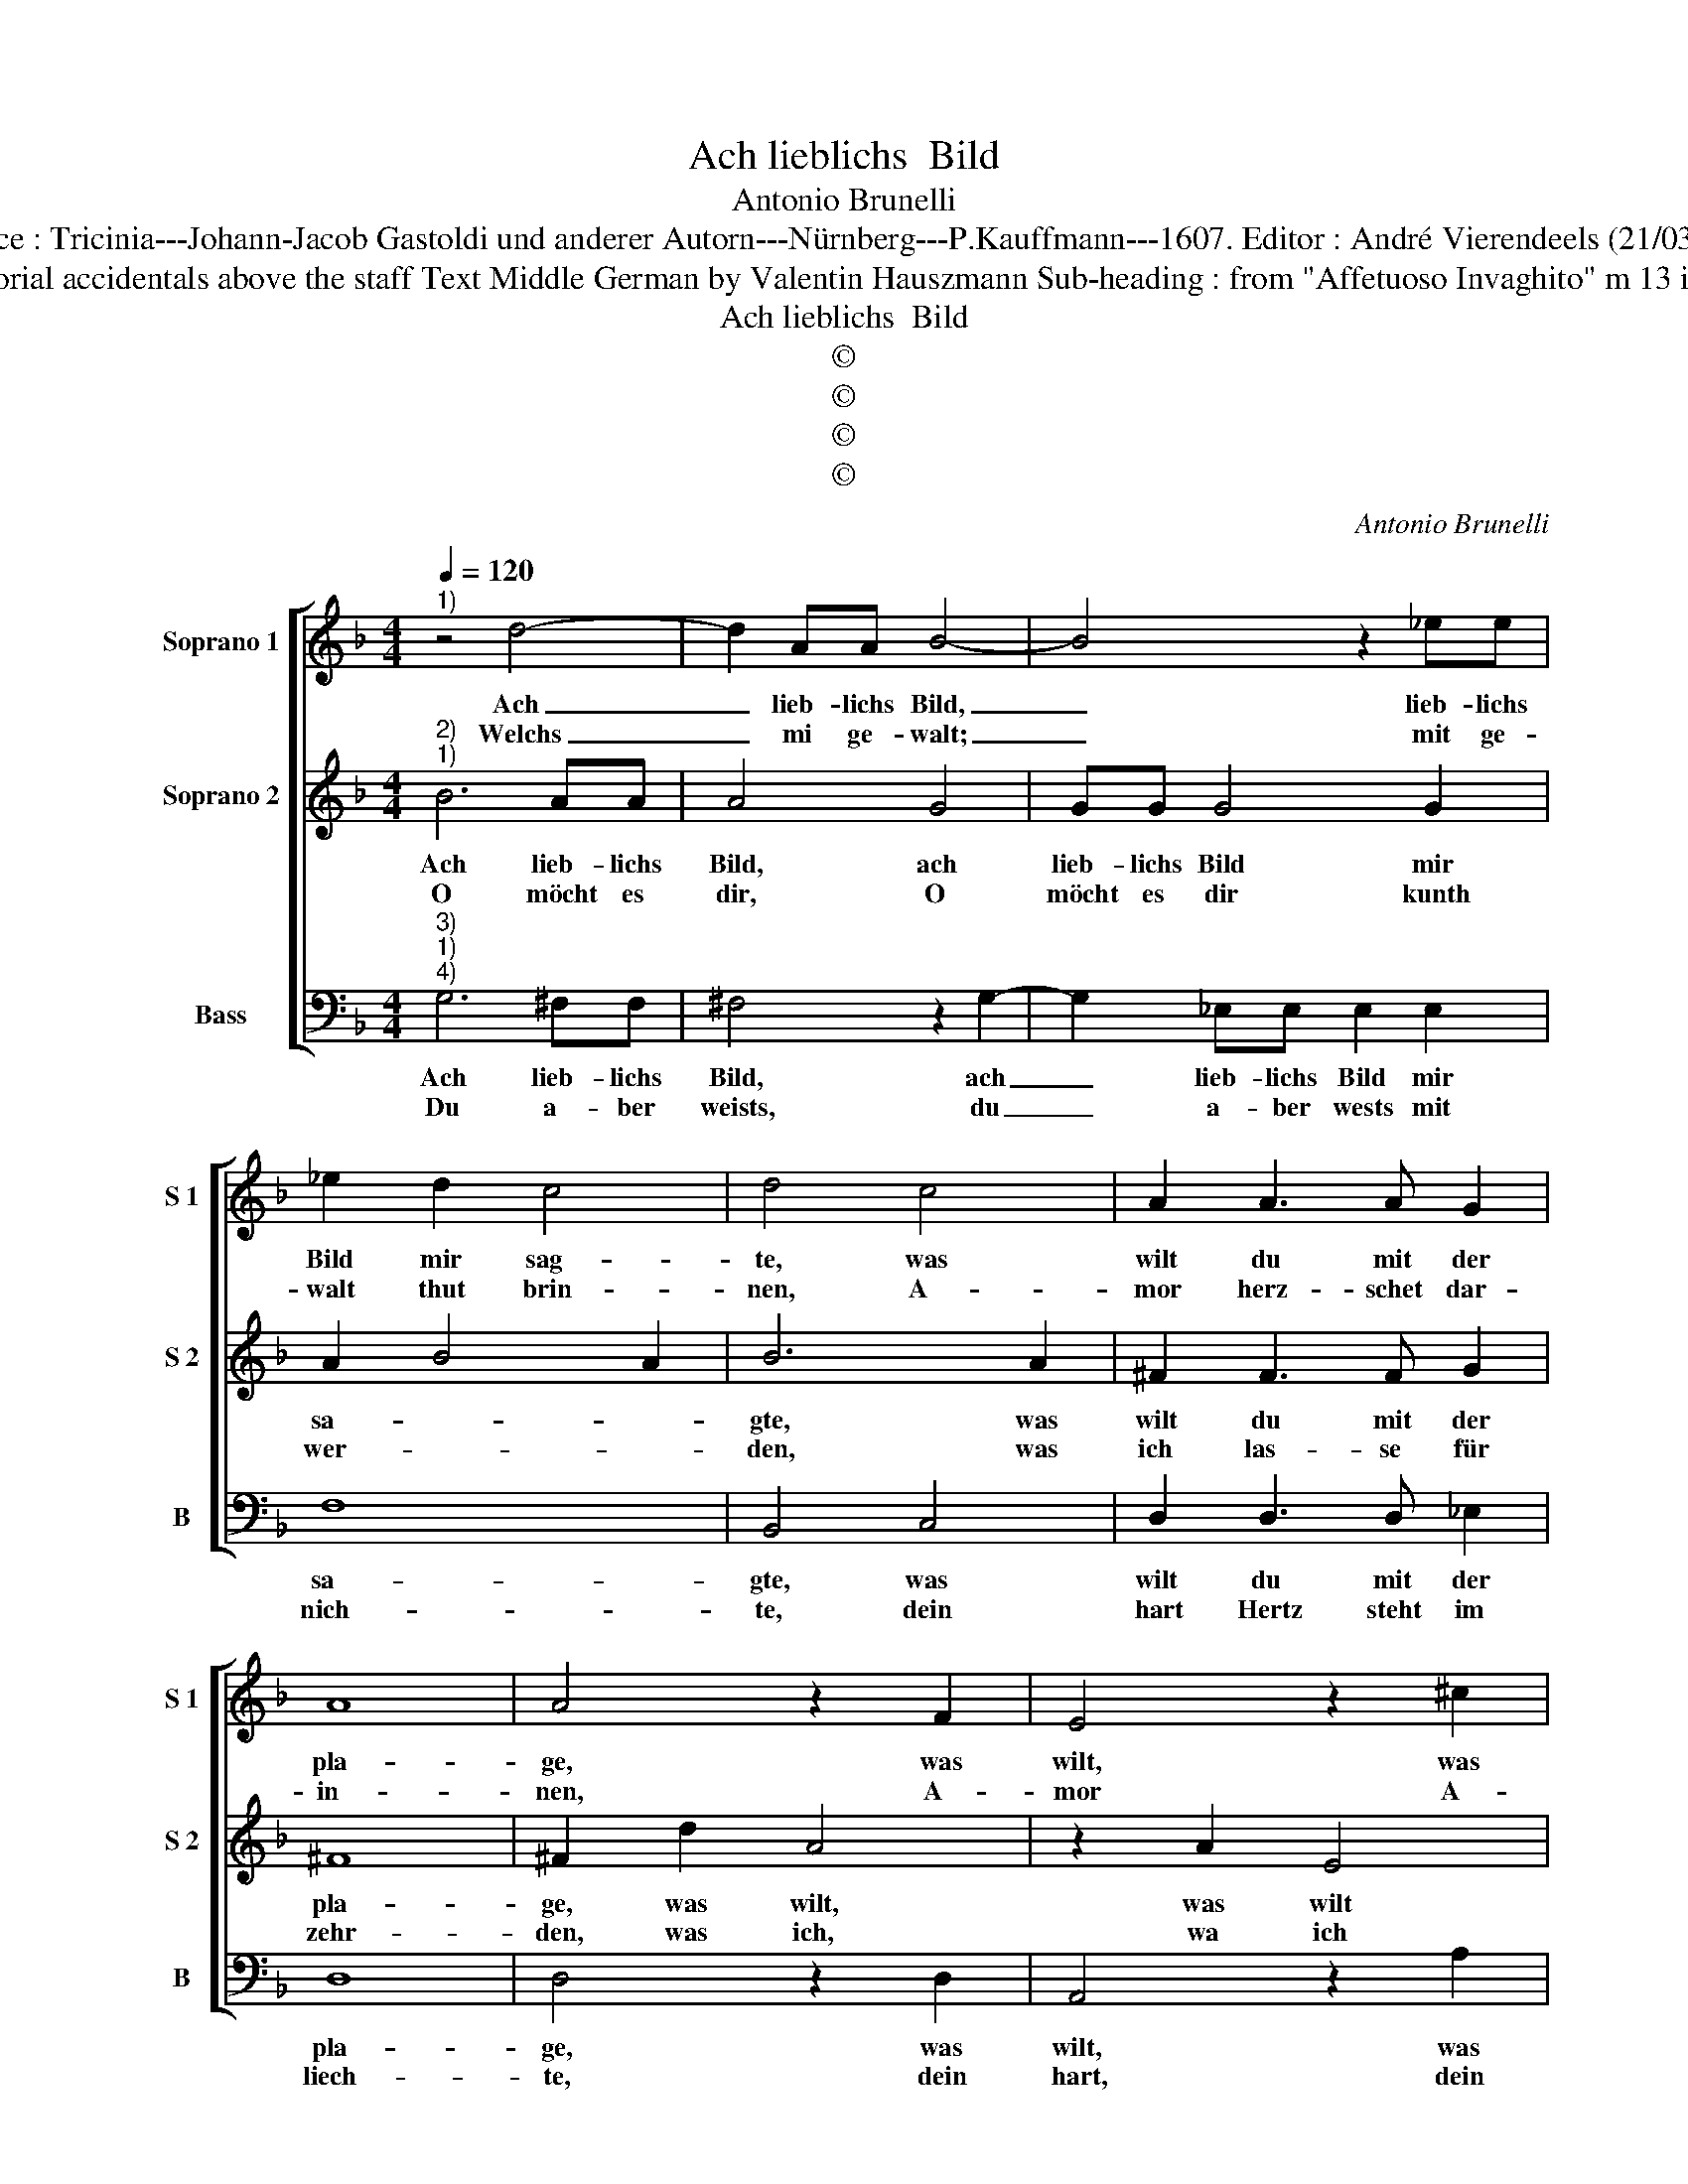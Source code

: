 X:1
T:Ach lieblichs  Bild
T:Antonio Brunelli
T:Source : Tricinia---Johann-Jacob Gastoldi und anderer Autorn---Nürnberg---P.Kauffmann---1607. Editor : André Vierendeels (21/03/17).
T:Notes : Original clefs : C1, C1, F4 Editorial accidentals above the staff Text Middle German by Valentin Hauszmann Sub-heading : from "Affetuoso Invaghito" m 13 in S 2 : 1/2 rest to much in original print
T:Ach lieblichs  Bild
T:©
T:©
T:©
T:©
C:Antonio Brunelli
Z:©
%%score [ 1 2 3 ]
L:1/8
Q:1/4=120
M:4/4
K:F
V:1 treble nm="Soprano 1" snm="S 1"
V:2 treble nm="Soprano 2" snm="S 2"
V:3 bass nm="Bass" snm="B"
V:1
"^1)" z4 d4- | d2 AA B4- | B4 z2 _ee | _e2 d2 c4 | d4 c4 | A2 A3 A G2 | A8 | A4 z2 F2 | E4 z2 ^c2 | %9
w: Ach|_ lieb- lichs Bild,|_ lieb- lichs|Bild mir sag-|te, was|wilt du mit der|pla-|ge, was|wilt, was|
w: Welchs|_ mi ge- walt;|_ mit ge-|walt thut brin-|nen, A-|mor herz- schet dar-|in-|nen, A-|mor A-|
 d2 =B3 B d2 | A8 |[M:2/4] G4 ::[M:4/4] c6 c2 | c2 cc c4- | c2 c3 d _e2 | d4 c4- | c4 z2 F2 | %17
w: wilt du mit der|pla-|ge,|die du|mir al- le stund|_ schmerz- lich auff-|le- gest,|_ und|
w: mor herz- schet dar-|in-|nen,|durch dein|schö- ne ge- stallt,|_ die mich ge-|fan- gen,|_ von|
 CDEF GABG | A4 B2 _E2 | FGAB cd_ec | d6 cB | A4 !fermata!G4 :| %22
w: ein gross feur in mei- nem Hert- zen|re- gest, und|ein gross feur in mei- nem Hert- zen|re- * *|* gest?|
w: der ist mir die Brunst ans Hertz ge-|gan- gen, von|dir ist mir die Brunst ans Hertz ge-|gan- * *|* gen.|
V:2
"^2)""^1)" B6 AA | A4 G4 | GG G4 G2 | A2 B4 A2 | B6 A2 | ^F2 F3 F G2 | ^F8 | ^F2 d2 A4 | z2 A2 E4 | %9
w: Ach lieb- lichs|Bild, ach|lieb- lichs Bild mir|sa- * *|gte, was|wilt du mit der|pla-|ge, was wilt,|was wilt|
w: O möcht es|dir, O|möcht es dir kunth|wer- * *|den, was|ich las- se für|zehr-|den, was ich,|wa ich|
 D3 D G2 G2- | G2 ^FE F4 |[M:2/4] G4 ::[M:4/4] A6 A2 | A2 AA A4- | A2 A3 B c2- | c2 =B2 c4 | %16
w: du mit der pla-||ge,|die du|mir a- le stund|_ schmerz- lich auff-|* le- gest,|
w: las- se für zehr-||den,|und was|ich für ein leid|_ jäm- mer- lich|_ trei- be,|
 z2 C2 DEFG | ABcA B4 | c2 F2 GABc | defd _e4 | dDDE ^F2 G2- | G2 ^F2 !fermata!G4 :| %22
w: und ein gross feur in|mei- nem Hert- zen re-|gest, und ein gross feur in|mei- nem Hert- zen re-|gest, in mei- nem Hert- zen|_ re- gest?|
w: du wend- test ab die|plag von mei- nem Lei-|be, du wend- test ab die|plag von mei- nem Lei-|be, von mei- nem Lei- *|* * be.|
V:3
"^3)""^1)""^4)" G,6 ^F,F, | ^F,4 z2 G,2- | G,2 _E,E, E,2 E,2 | F,8 | B,,4 C,4 | D,2 D,3 D, _E,2 | %6
w: Ach lieb- lichs|Bild, ach|_ lieb- lichs Bild mir|sa-|gte, was|wilt du mit der|
w: Du a- ber|weists, du|_ a- ber wests mit|nich-|te, dein|hart Hertz steht im|
 D,8 | D,4 z2 D,2 | A,,4 z2 A,2 | ^F,2 G,3 G,, =B,,2 | D,8 |[M:2/4] G,,4 ::[M:4/4] F,,6 F,,2 | %13
w: pla-|ge, was|wilt, was|wilt du mit der|pla-|ge,|die du|
w: liech-|te, dein|hart, dein|hart Hertz steht im|liech-|te,|Dar- umd|
 F,2 F,F, F,4- | F,2 F,3 D, C,2 | G,,4 C,4 | C4 B,4 | A,4 G,4 | F,4 _E,4 | D,4 C,4 | =B,,4 D,4- | %21
w: mir al- le stund|_ schmerz- lich auff-|le- gest,|und ein|gross feur|in mei-|nem Hert-|zen re-|
w: zu dir ich we-|* nig hoff- nung|ha- be,|dasz du|mir helff-|est mei-|nes lei-|des a-|
 D,4 !fermata!G,,4 :| %22
w: * gest?|
w: * be.|

